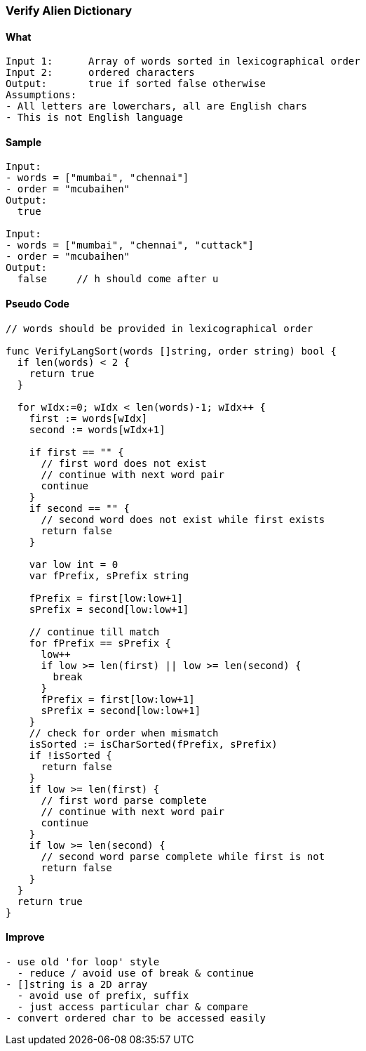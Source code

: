 === Verify Alien Dictionary

==== What
[source, bash]
----
Input 1:      Array of words sorted in lexicographical order
Input 2:      ordered characters
Output:       true if sorted false otherwise
Assumptions:  
- All letters are lowerchars, all are English chars
- This is not English language
----

==== Sample
[source, bash]
----
Input:
- words = ["mumbai", "chennai"] 
- order = "mcubaihen"
Output:
  true
  
Input:
- words = ["mumbai", "chennai", "cuttack"] 
- order = "mcubaihen"
Output:
  false     // h should come after u
----

==== Pseudo Code
[source, go]
----
// words should be provided in lexicographical order

func VerifyLangSort(words []string, order string) bool {
  if len(words) < 2 {
    return true
  }

  for wIdx:=0; wIdx < len(words)-1; wIdx++ {
    first := words[wIdx]
    second := words[wIdx+1]

    if first == "" {
      // first word does not exist
      // continue with next word pair
      continue
    }
    if second == "" {
      // second word does not exist while first exists
      return false
    }

    var low int = 0
    var fPrefix, sPrefix string
    
    fPrefix = first[low:low+1]
    sPrefix = second[low:low+1]
    
    // continue till match
    for fPrefix == sPrefix {
      low++
      if low >= len(first) || low >= len(second) {
        break
      }
      fPrefix = first[low:low+1]
      sPrefix = second[low:low+1]
    }
    // check for order when mismatch
    isSorted := isCharSorted(fPrefix, sPrefix)
    if !isSorted {
      return false
    }
    if low >= len(first) {
      // first word parse complete
      // continue with next word pair
      continue
    }
    if low >= len(second) {
      // second word parse complete while first is not
      return false
    }
  }
  return true
}
----

==== Improve
[source, bash]
----
- use old 'for loop' style
  - reduce / avoid use of break & continue
- []string is a 2D array
  - avoid use of prefix, suffix
  - just access particular char & compare
- convert ordered char to be accessed easily
----
